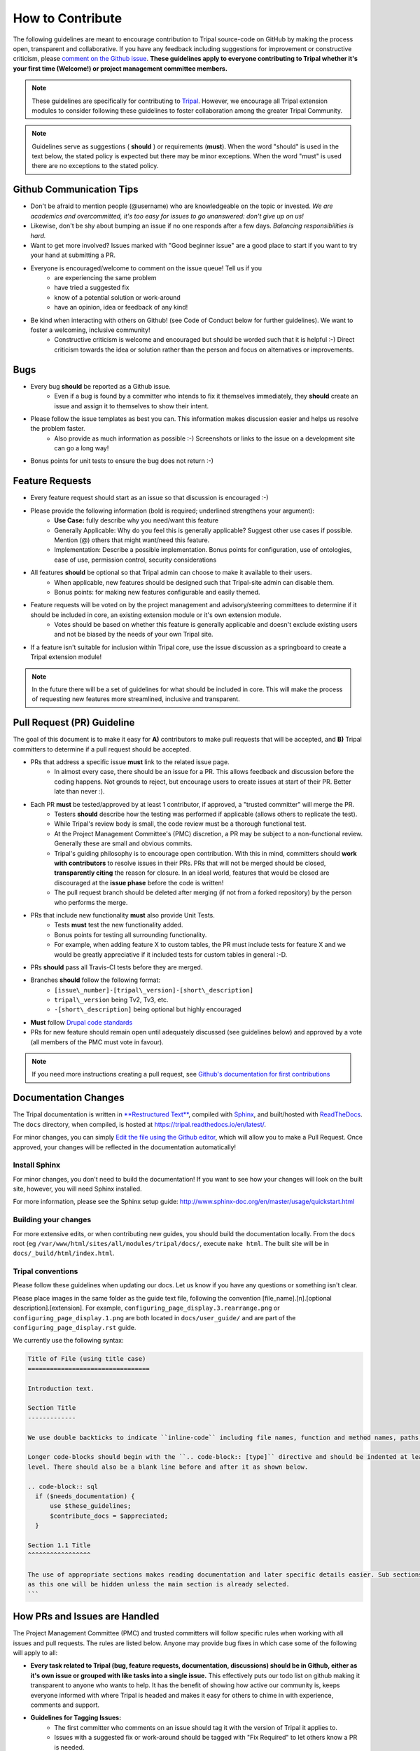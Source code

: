
How to Contribute
===================

The following guidelines are meant to encourage contribution to Tripal source-code on GitHub by making the process open, transparent and collaborative. If you have any feedback including suggestions for improvement or constructive criticism, please `comment on the Github issue <https://github.com/tripal/tripal/issues/344>`_. **These guidelines apply to everyone contributing to Tripal whether it's your first time (Welcome!) or project management committee members.**

.. note::

  These guidelines are specifically for contributing to `Tripal <https://github.com/tripal/tripal>`_. However, we encourage all Tripal extension modules to consider following these guidelines to foster collaboration among the greater Tripal Community.

.. note::

	Guidelines serve as suggestions ( **should** ) or requirements (**must**). When the word "should" is used in the text below, the stated policy is expected but there may be minor exceptions.  When the word "must" is used there are no exceptions to the stated policy.


Github Communication Tips
---------------------------

- Don't be afraid to mention people (@username) who are knowledgeable on the topic or invested.  *We are academics and overcommitted, it's too easy for issues to go unanswered: don't give up on us!*
- Likewise, don't be shy about bumping an issue if no one responds after a few days. *Balancing responsibilities is hard.*
- Want to get more involved? Issues marked with "Good beginner issue" are a good place to start if you want to try your hand at submitting a PR.
- Everyone is encouraged/welcome to comment on the issue queue! Tell us if you
    - are experiencing the same problem
    - have tried a suggested fix
    - know of a potential solution or work-around
    - have an opinion, idea or feedback of any kind!
- Be kind when interacting with others on Github! (see Code of Conduct below for further guidelines). We want to foster a welcoming, inclusive community!
    - Constructive criticism is welcome and encouraged but should be worded such that it is helpful :-) Direct criticism towards the idea or solution rather than the person and focus on alternatives or improvements.

Bugs
-----

- Every bug **should** be reported as a Github issue.
    - Even if a bug is found by a committer who intends to fix it themselves immediately, they **should** create an issue and assign it to themselves to show their intent.
- Please follow the issue templates as best you can.  This information makes discussion easier and helps us resolve the problem faster.
    - Also provide as much information as possible :-)  Screenshots or links to the issue on a development site can go a long way!
- Bonus points for unit tests to ensure the bug does not return :-)

Feature Requests
------------------

- Every feature request should start as an issue so that discussion is encouraged :-)
- Please provide the following information (bold is required; underlined strengthens your argument):
    - **Use Case:** fully describe why you need/want this feature
    - Generally Applicable: Why do you feel this is generally applicable? Suggest other use cases if possible. Mention (@) others that might want/need this feature.
    - Implementation: Describe a possible implementation. Bonus points for configuration, use of ontologies, ease of use, permission control, security considerations
- All features **should** be optional so that Tripal admin can choose to make it available to their users.
    - When applicable, new features should be designed such that Tripal-site admin can disable them.
    - Bonus points: for making new features configurable and easily themed.
- Feature requests will be voted on by the project management and advisory/steering committees to determine if it should be included in core, an existing extension module or it's own extension module.
    - Votes should be based on whether this feature is generally applicable and doesn't exclude existing users and not be biased by the needs of your own Tripal site.
- If a feature isn't suitable for inclusion within Tripal core, use the issue discussion as a springboard to create a Tripal extension module!

.. note::

  In the future there will be a set of guidelines for what should be included in core. This will make the process of requesting new features more streamlined, inclusive and transparent.

Pull Request (PR) Guideline
----------------------------

The goal of this document is to make it easy for **A)** contributors to make pull requests that will be accepted, and **B)** Tripal committers to determine if a pull request should be accepted.

- PRs that address a specific issue **must** link to the related issue page.
    - In almost every case, there should be an issue for a PR.  This allows feedback and discussion before the coding happens.  Not grounds to reject, but encourage users to create issues at start of their PR.  Better late than never :).
- Each PR **must** be tested/approved by at least 1 contributor, if approved, a "trusted committer" will merge the PR.
    - Testers **should** describe how the testing was performed if applicable (allows others to replicate the test).
    - While Tripal's review body is small, the code review must be a thorough functional test.
    - At the Project Management Committee's (PMC) discretion, a PR may be subject to a non-functional review.  Generally these are small and obvious commits.
    - Tripal's guiding philosophy is to encourage open contribution.  With this in mind, committers should **work with contributors** to resolve issues in their PRs.  PRs that will not be merged should be closed, **transparently citing** the reason for closure.  In an ideal world, features that would be closed are discouraged at the **issue phase** before the code is written!
    - The pull request branch should be deleted after merging (if not from a forked repository) by the person who performs the merge.
- PRs that include new functionality **must** also provide Unit Tests.
    - Tests **must** test the new functionality added.
    - Bonus points for testing all surrounding functionality.
    - For example, when adding feature X to custom tables, the PR must include tests for feature X and we would be greatly appreciative if it included tests for custom tables in general :-D.
- PRs **should** pass all Travis-CI tests before they are merged.
- Branches **should** follow the following format:
    - ``[issue\_number]-[tripal\_version]-[short\_description]``
    - ``tripal\_version`` being Tv2, Tv3, etc.
    - ``-[short\_description]`` being optional but highly encouraged
- **Must** follow `Drupal code standards <https://www.drupal.org/docs/develop/standards>`_
- PRs for new feature should remain open until adequately discussed (see guidelines below) and approved by a vote (all members of the PMC must vote in favour).


.. note::

  If you need more instructions creating a pull request, see `Github's documentation for first contributions <https://github.com/firstcontributions/first-contributions>`_

Documentation Changes
-----------------------

The Tripal documentation is written in `**Restructured Text** <http://docutils.sourceforge.net/rst.html>`_, compiled with `Sphinx <http://www.sphinx-doc.org/en/master/usage/quickstart.html>`_, and built/hosted with `ReadTheDocs  <https://readthedocs.org/>`_.  The ``docs`` directory, when compiled, is hosted at https://tripal.readthedocs.io/en/latest/.

For minor changes, you can simply `Edit the file using the Github editor <https://help.github.com/articles/editing-files-in-your-repository/>`_, which will allow you to make a Pull Request.  Once approved, your changes will be reflected in the documentation automatically!

Install Sphinx
~~~~~~~~~~~~~~~~~

For minor changes, you don't need to build the documentation!  If you want to see how your changes will look on the built site, however, you will need Sphinx installed.

For more information, please see the Sphinx setup guide:
http://www.sphinx-doc.org/en/master/usage/quickstart.html


Building your changes
~~~~~~~~~~~~~~~~~~~~~~~

For more extensive edits, or when contributing new guides, you should build the documentation locally. From the ``docs`` root (eg ``/var/www/html/sites/all/modules/tripal/docs/``, execute ``make html``.  The built site will be in ``docs/_build/html/index.html``.

Tripal conventions
~~~~~~~~~~~~~~~~~~~~~~~

Please follow these guidelines when updating our docs. Let us know if you have any questions or something isn't clear.

Please place images in the same folder as the guide text file, following the convention [file_name].[n].[optional description].[extension].  For example, ``configuring_page_display.3.rearrange.png`` or ``configuring_page_display.1.png`` are both located in ``docs/user_guide/`` and are part of the ``configuring_page_display.rst`` guide.

We currently use the following syntax:

.. code-block:: rst

  Title of File (using title case)
  =================================

  Introduction text.

  Section Title
  -------------

  We use double backticks to indicate ``inline-code`` including file names, function and method names, paths, etc.

  Longer code-blocks should begin with the ``.. code-block:: [type]`` directive and should be indented at least one
  level. There should also be a blank line before and after it as shown below.

  .. code-block:: sql
    if ($needs_documentation) {
        use $these_guidelines;
        $contribute_docs = $appreciated;
    }

  Section 1.1 Title
  ^^^^^^^^^^^^^^^^^

  The use of appropriate sections makes reading documentation and later specific details easier. Sub sections such
  as this one will be hidden unless the main section is already selected.
  ```

How PRs and Issues are Handled
------------------------------
The Project Management Committee (PMC) and trusted committers will follow specific rules when working with all issues and pull requests. The rules are listed below. Anyone may provide bug fixes in which case some of the following will apply to all:

- **Every task related to Tripal (bug, feature requests, documentation, discussions) should be in Github, either as it's own issue or grouped with like tasks into a single issue.** This effectively puts our todo list on github making it transparent to anyone who wants to help. It has the benefit of showing how active our community is, keeps everyone informed with where Tripal is headed and makes it easy for others to chime in with experience, comments and support.
- **Guidelines for Tagging Issues:**
    - The first committer who comments on an issue should tag it with the version of Tripal it applies to.
    - Issues with a suggested fix or work-around should be tagged with "Fix Required" to let others know a PR is needed.
    - Only tag an issue with "bug" once it has been shown to be reproducible. If it's not reproducible by a committer but you feel it is a bug then tag it as "potential bug".
    - If multiple users have commented that a bug affects them, tag it as "affects multiple users".
    - Issues that require a PR and someone with relatively little Tripal experience could fix should be tagged with "Good beginner issue"
    - All feature requests should be tagged as an "enhancement"
    - If you are the first reviewer to confirm a PR works, tag it with "Reviewer #1 Approval"
- **Guidelines for Discussion:**
    - Issues that do not require discussion (PRs still require 2 reviews): minor bug fixes, changes to inline comments, addition of unit tests, minor code typos
    - Issues that require discussion: major changes, new features, and issue at the discretion of the PMC
      - Add the "discussion" tag to any issue requiring discussion
      - Discussion Tag is removed when adequate discussion has taken place (at the discretion of the person who added the tag)
      - Additionally, new features require that all members of the PMC have had a chance to contribute to the discussion and feel satisfied.
- Please use the **assignment** feature to clarify who will be contributing the code to prevent duplication of effort.
    - When assigning yourself, comment on what your timeline is. This allows others to jump in if they have time sooner.
    - If you would like to **take over a PR assigned to someone else** , comment asking for an update and offer your services.
    - If the author of the issue plans on contributing the fix themselves but is not a committer, they should indicate that in the issue.  A committer will assign them the issue.
- When you start working on an issue, you **should** create the branch and push to it regularly. If you are working on a fork, you're **encouraged** to link to it in the issue.
    - Committers can work on a fork or directly.  If the branch is on tripal/tripal, then other committers should contribute via PR unless otherwise agreed
- If an issue is identified as being relevant to another repository (ie a tripal module, not core), a new issue **should** be created, cross referenced, and the original issue should be closed encouraging discussion in the module.

Code of Conduct
----------------

- Be nice!  If that's insufficient, Tripal community defers to https://www.contributor-covenant.org/
